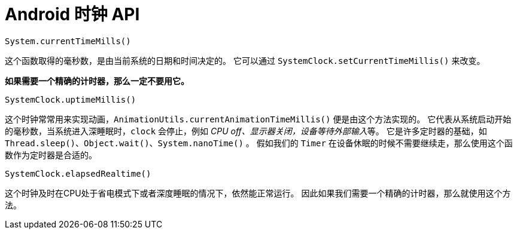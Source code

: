 = Android 时钟 API

....
System.currentTimeMills()
....

这个函数取得的毫秒数，是由当前系统的日期和时间决定的。
它可以通过 `SystemClock.setCurrentTimeMillis()` 来改变。

**如果需要一个精确的计时器，那么一定不要用它。**

....
SystemClock.uptimeMillis()
....

这个时钟常常用来实现动画，`AnimationUtils.currentAnimationTimeMillis()` 便是由这个方法实现的。
它代表从系统启动开始的毫秒数，当系统进入深睡眠时，`clock` 会停止，例如 __CPU off、显示器关闭，设备等待外部输入__等。
它是许多定时器的基础，如 `Thread.sleep()、Object.wait()、System.nanoTime()` 。
假如我们的 `Timer` 在设备休眠的时候不需要继续走，那么使用这个函数作为定时器是合适的。

....
SystemClock.elapsedRealtime()
....

这个时钟及时在CPU处于省电模式下或者深度睡眠的情况下，依然能正常运行。
因此如果我们需要一个精确的计时器，那么就使用这个方法。
